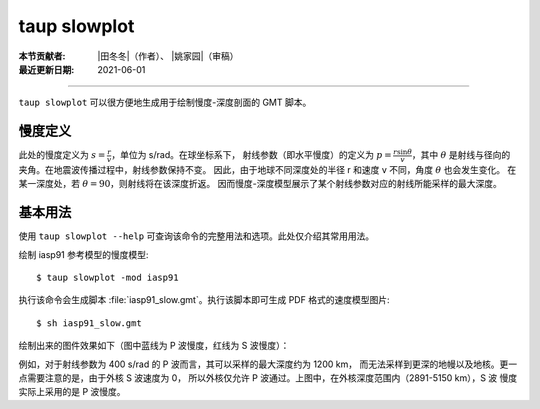 taup slowplot
=============

:本节贡献者: |田冬冬|\（作者）、
             |姚家园|\（审稿）
:最近更新日期: 2021-06-01

----

``taup slowplot`` 可以很方便地生成用于绘制慢度-深度剖面的 GMT 脚本。

慢度定义
---------

此处的慢度定义为 :math:`s = \frac{r}{v}`\ ，单位为 s/rad。在球坐标系下，
射线参数（即水平慢度）的定义为 :math:`p = \frac{r \sin\theta}{v}`\ ，其中
:math:`\theta` 是射线与径向的夹角。在地震波传播过程中，射线参数保持不变。
因此，由于地球不同深度处的半径 r 和速度 v 不同，角度 :math:`\theta` 也会发生变化。
在某一深度处，若 :math:`\theta = 90`\ ，则射线将在该深度折返。
因而慢度-深度模型展示了某个射线参数对应的射线所能采样的最大深度。

基本用法
---------

使用 ``taup slowplot --help`` 可查询该命令的完整用法和选项。此处仅介绍其常用用法。

绘制 iasp91 参考模型的慢度模型::

    $ taup slowplot -mod iasp91

执行该命令会生成脚本 :file:`iasp91_slow.gmt`\ 。执行该脚本即可生成 PDF 格式的速度模型图片::

    $ sh iasp91_slow.gmt

绘制出来的图件效果如下（图中蓝线为 P 波慢度，红线为 S 波慢度）：

.. image:: taup_slowplot.jpg
   :width: 400 px
   :align: center

例如，对于射线参数为 400 s/rad 的 P 波而言，其可以采样的最大深度约为 1200 km，
而无法采样到更深的地幔以及地核。更一点需要注意的是，由于外核 S 波速度为 0，
所以外核仅允许 P 波通过。上图中，在外核深度范围内（2891-5150 km），S 波
慢度实际上采用的是 P 波慢度。
